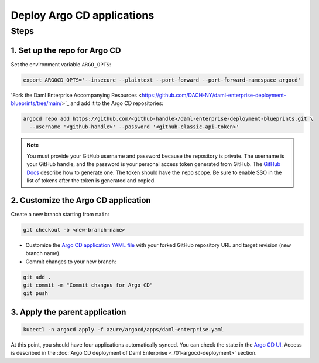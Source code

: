 .. Copyright (c) 2023 Digital Asset (Switzerland) GmbH and/or its affiliates. All rights reserved.
.. SPDX-License-Identifier: Apache-2.0

Deploy Argo CD applications
#############################

Steps
*****

1. Set up the repo for Argo CD
==============================

Set the environment variable ``ARGO_OPTS``:

.. code-block:: bash

  export ARGOCD_OPTS='--insecure --plaintext --port-forward --port-forward-namespace argocd'

'Fork the Daml Enterprise Accompanying Resources <https://github.com/DACH-NY/daml-enterprise-deployment-blueprints/tree/main/>`_ and add it to the Argo CD repositories:

.. code-block:: bash

  argocd repo add https://github.com/<github-handle>/daml-enterprise-deployment-blueprints.git \
    --username '<github-handle>' --password '<github-classic-api-token>'

.. note::
  You must provide your GitHub username and password because the repository is private. The username is your GitHub handle, and the password is your personal access token generated from GitHub. The `GitHub Docs <https://docs.github.com/en/authentication/keeping-your-account-and-data-secure/managing-your-personal-access-tokens>`_ describe how to generate one. The token should have the ``repo`` scope. Be sure to enable SSO in the list of tokens after the token is generated and copied.

2. Customize the Argo CD application
====================================

Create a new branch starting from ``main``:

.. code-block:: bash

   git checkout -b <new-branch-name>

* Customize the `Argo CD application YAML file <https://github.com/DACH-NY/daml-enterprise-deployment-blueprints/blob/main/azure/argocd/daml-enterprise.yaml>`_ with your forked
  GitHub repository URL and target revision (new branch name).

* Commit changes to your new branch:

.. code-block:: bash

   git add .
   git commit -m "Commit changes for Argo CD"
   git push

3. Apply the parent application
===============================

.. code-block:: bash

   kubectl -n argocd apply -f azure/argocd/apps/daml-enterprise.yaml

At this point, you should have four applications automatically synced. You can check the state in the `Argo CD UI <http://localhost:8080>`_. Access is described in the :doc:`Argo CD deployment of Daml Enterprise <./01-argocd-deployment>` section.
